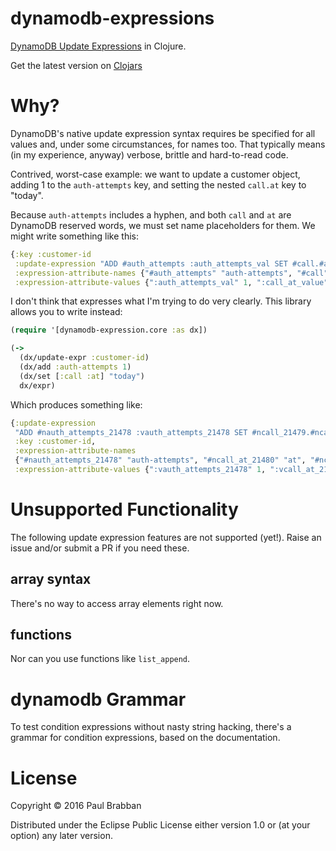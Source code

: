 * dynamodb-expressions

[[https://travis-ci.org/brabster/dynamodb-expressions][https://img.shields.io/travis/brabster/dynamodb-expressions.svg]]
[[https://github.com/brabster/dynamodb-expressions/releases/latest][https://img.shields.io/github/release/brabster/dynamodb-expressions.svg]]

[[http://docs.aws.amazon.com/amazondynamodb/latest/developerguide/Expressions.Modifying.html][DynamoDB Update Expressions]] in Clojure.

Get the latest version on [[https://clojars.org/dynamodb-expressions][Clojars]]

* Why?

DynamoDB's native update expression syntax requires be specified for
all values and, under some circumstances, for names too. That
typically means (in my experience, anyway) verbose, brittle and
hard-to-read code.

Contrived, worst-case example: we want to update a customer object,
adding 1 to the ~auth-attempts~ key, and setting the nested ~call.at~
key to "today".

Because ~auth-attempts~ includes a hyphen, and both ~call~ and ~at~
are DynamoDB reserved words, we must set name placeholders for
them. We might write something like this:

#+BEGIN_SRC clojure
{:key :customer-id
 :update-expression "ADD #auth_attempts :auth_attempts_val SET #call.#at = :call_at_value"
 :expression-attribute-names {"#auth_attempts" "auth-attempts", "#call" "call" "#at" "at"}
 :expression-attribute-values {":auth_attempts_val" 1, ":call_at_value" "today"}}
#+END_SRC

I don't think that expresses what I'm trying to do very clearly. This
library allows you to write instead:

#+BEGIN_SRC clojure
(require '[dynamodb-expression.core :as dx])

(->
  (dx/update-expr :customer-id)
  (dx/add :auth-attempts 1)
  (dx/set [:call :at] "today")
  dx/expr)
#+END_SRC

Which produces something like:

#+BEGIN_SRC clojure
{:update-expression
 "ADD #nauth_attempts_21478 :vauth_attempts_21478 SET #ncall_21479.#ncall_at_21480 = :vcall_at_21480",
 :key :customer-id,
 :expression-attribute-names
 {"#nauth_attempts_21478" "auth-attempts", "#ncall_at_21480" "at", "#ncall_21479" "call"},
 :expression-attribute-values {":vauth_attempts_21478" 1, ":vcall_at_21480" "today"}}
#+END_SRC

* Unsupported Functionality

The following update expression features are not supported
(yet!). Raise an issue and/or submit a PR if you need these.

** array syntax

There's no way to access array elements right now.

** functions

Nor can you use functions like ~list_append~.

* dynamodb Grammar

To test condition expressions without nasty string hacking, there's a
grammar for condition expressions, based on the documentation.

* License

Copyright © 2016 Paul Brabban

Distributed under the Eclipse Public License either version 1.0 or (at
your option) any later version.
